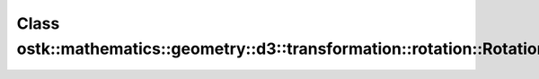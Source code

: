 Class ostk::mathematics::geometry::d3::transformation::rotation::RotationVector
===============================================================================

.. doxygenclass:: ostk::mathematics::geometry::d3::transformation::rotation::RotationVector
